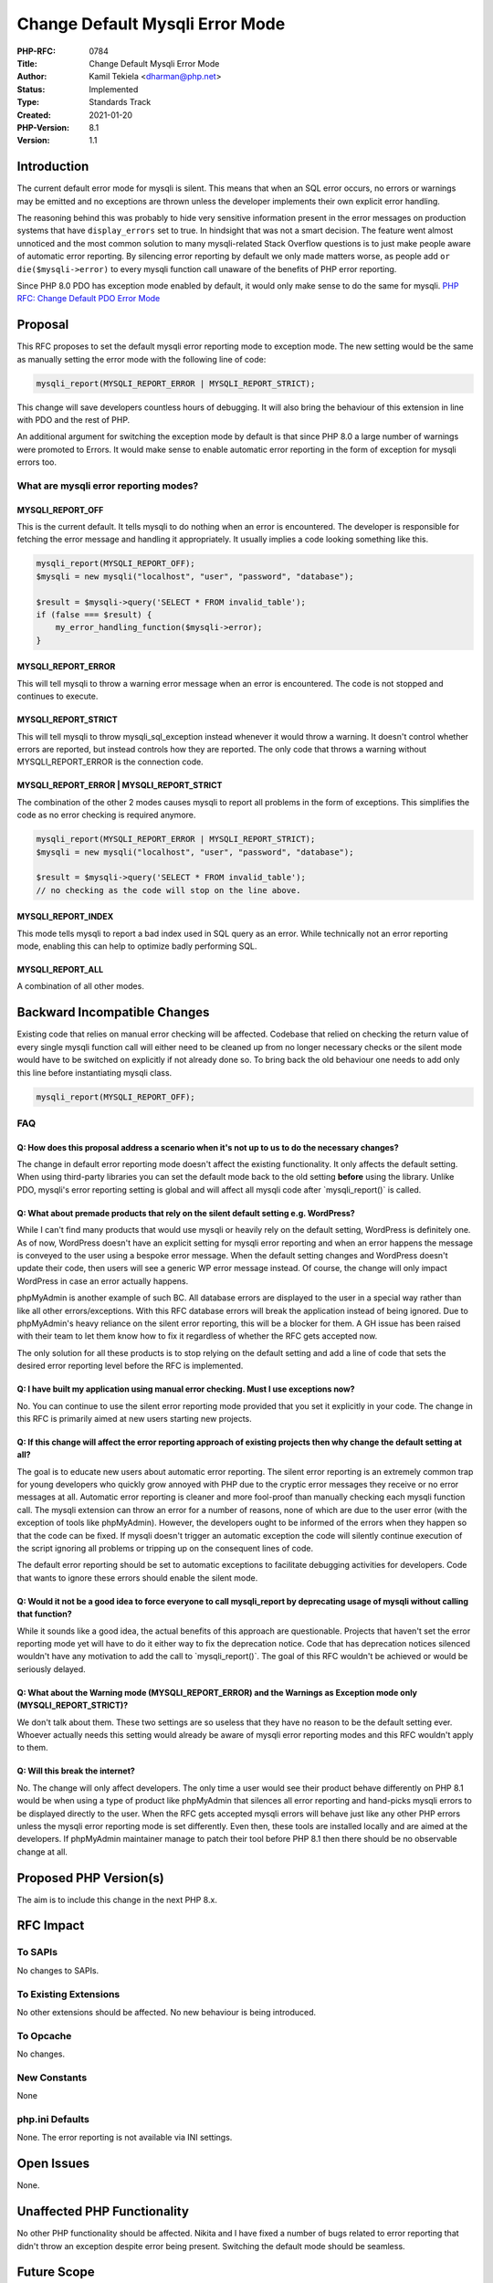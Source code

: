 Change Default Mysqli Error Mode
================================

:PHP-RFC: 0784
:Title: Change Default Mysqli Error Mode
:Author: Kamil Tekiela <dharman@php.net>
:Status: Implemented
:Type: Standards Track
:Created: 2021-01-20
:PHP-Version: 8.1
:Version: 1.1

Introduction
------------

The current default error mode for mysqli is silent. This means that
when an SQL error occurs, no errors or warnings may be emitted and no
exceptions are thrown unless the developer implements their own explicit
error handling.

The reasoning behind this was probably to hide very sensitive
information present in the error messages on production systems that
have ``display_errors`` set to true. In hindsight that was not a smart
decision. The feature went almost unnoticed and the most common solution
to many mysqli-related Stack Overflow questions is to just make people
aware of automatic error reporting. By silencing error reporting by
default we only made matters worse, as people add
``or die($mysqli->error)`` to every mysqli function call unaware of the
benefits of PHP error reporting.

Since PHP 8.0 PDO has exception mode enabled by default, it would only
make sense to do the same for mysqli. `PHP RFC: Change Default PDO Error
Mode </rfc//pdo_default_errmode>`__

Proposal
--------

This RFC proposes to set the default mysqli error reporting mode to
exception mode. The new setting would be the same as manually setting
the error mode with the following line of code:

.. code:: PHP

   mysqli_report(MYSQLI_REPORT_ERROR | MYSQLI_REPORT_STRICT);

This change will save developers countless hours of debugging. It will
also bring the behaviour of this extension in line with PDO and the rest
of PHP.

An additional argument for switching the exception mode by default is
that since PHP 8.0 a large number of warnings were promoted to Errors.
It would make sense to enable automatic error reporting in the form of
exception for mysqli errors too.

What are mysqli error reporting modes?
~~~~~~~~~~~~~~~~~~~~~~~~~~~~~~~~~~~~~~

MYSQLI_REPORT_OFF
^^^^^^^^^^^^^^^^^

This is the current default. It tells mysqli to do nothing when an error
is encountered. The developer is responsible for fetching the error
message and handling it appropriately. It usually implies a code looking
something like this.

.. code:: PHP

   mysqli_report(MYSQLI_REPORT_OFF);
   $mysqli = new mysqli("localhost", "user", "password", "database");

   $result = $mysqli->query('SELECT * FROM invalid_table');
   if (false === $result) {
       my_error_handling_function($mysqli->error);
   }

MYSQLI_REPORT_ERROR
^^^^^^^^^^^^^^^^^^^

This will tell mysqli to throw a warning error message when an error is
encountered. The code is not stopped and continues to execute.

MYSQLI_REPORT_STRICT
^^^^^^^^^^^^^^^^^^^^

This will tell mysqli to throw mysqli_sql_exception instead whenever it
would throw a warning. It doesn't control whether errors are reported,
but instead controls how they are reported. The only code that throws a
warning without MYSQLI_REPORT_ERROR is the connection code.

MYSQLI_REPORT_ERROR \| MYSQLI_REPORT_STRICT
^^^^^^^^^^^^^^^^^^^^^^^^^^^^^^^^^^^^^^^^^^^

The combination of the other 2 modes causes mysqli to report all
problems in the form of exceptions. This simplifies the code as no error
checking is required anymore.

.. code:: PHP

   mysqli_report(MYSQLI_REPORT_ERROR | MYSQLI_REPORT_STRICT);
   $mysqli = new mysqli("localhost", "user", "password", "database");

   $result = $mysqli->query('SELECT * FROM invalid_table');
   // no checking as the code will stop on the line above. 

MYSQLI_REPORT_INDEX
^^^^^^^^^^^^^^^^^^^

This mode tells mysqli to report a bad index used in SQL query as an
error. While technically not an error reporting mode, enabling this can
help to optimize badly performing SQL.

MYSQLI_REPORT_ALL
^^^^^^^^^^^^^^^^^

A combination of all other modes.

Backward Incompatible Changes
-----------------------------

Existing code that relies on manual error checking will be affected.
Codebase that relied on checking the return value of every single mysqli
function call will either need to be cleaned up from no longer necessary
checks or the silent mode would have to be switched on explicitly if not
already done so. To bring back the old behaviour one needs to add only
this line before instantiating mysqli class.

.. code:: PHP

   mysqli_report(MYSQLI_REPORT_OFF);

FAQ
~~~

Q: How does this proposal address a scenario when it's not up to us to do the necessary changes?
^^^^^^^^^^^^^^^^^^^^^^^^^^^^^^^^^^^^^^^^^^^^^^^^^^^^^^^^^^^^^^^^^^^^^^^^^^^^^^^^^^^^^^^^^^^^^^^^

The change in default error reporting mode doesn't affect the existing
functionality. It only affects the default setting. When using
third-party libraries you can set the default mode back to the old
setting **before** using the library. Unlike PDO, mysqli's error
reporting setting is global and will affect all mysqli code after
\`mysqli_report()\` is called.

Q: What about premade products that rely on the silent default setting e.g. WordPress?
^^^^^^^^^^^^^^^^^^^^^^^^^^^^^^^^^^^^^^^^^^^^^^^^^^^^^^^^^^^^^^^^^^^^^^^^^^^^^^^^^^^^^^

While I can't find many products that would use mysqli or heavily rely
on the default setting, WordPress is definitely one. As of now,
WordPress doesn't have an explicit setting for mysqli error reporting
and when an error happens the message is conveyed to the user using a
bespoke error message. When the default setting changes and WordPress
doesn't update their code, then users will see a generic WP error
message instead. Of course, the change will only impact WordPress in
case an error actually happens.

phpMyAdmin is another example of such BC. All database errors are
displayed to the user in a special way rather than like all other
errors/exceptions. With this RFC database errors will break the
application instead of being ignored. Due to phpMyAdmin's heavy reliance
on the silent error reporting, this will be a blocker for them. A GH
issue has been raised with their team to let them know how to fix it
regardless of whether the RFC gets accepted now.

The only solution for all these products is to stop relying on the
default setting and add a line of code that sets the desired error
reporting level before the RFC is implemented.

Q: I have built my application using manual error checking. Must I use exceptions now?
^^^^^^^^^^^^^^^^^^^^^^^^^^^^^^^^^^^^^^^^^^^^^^^^^^^^^^^^^^^^^^^^^^^^^^^^^^^^^^^^^^^^^^

No. You can continue to use the silent error reporting mode provided
that you set it explicitly in your code. The change in this RFC is
primarily aimed at new users starting new projects.

Q: If this change will affect the error reporting approach of existing projects then why change the default setting at all?
^^^^^^^^^^^^^^^^^^^^^^^^^^^^^^^^^^^^^^^^^^^^^^^^^^^^^^^^^^^^^^^^^^^^^^^^^^^^^^^^^^^^^^^^^^^^^^^^^^^^^^^^^^^^^^^^^^^^^^^^^^^

The goal is to educate new users about automatic error reporting. The
silent error reporting is an extremely common trap for young developers
who quickly grow annoyed with PHP due to the cryptic error messages they
receive or no error messages at all. Automatic error reporting is
cleaner and more fool-proof than manually checking each mysqli function
call. The mysqli extension can throw an error for a number of reasons,
none of which are due to the user error (with the exception of tools
like phpMyAdmin). However, the developers ought to be informed of the
errors when they happen so that the code can be fixed. If mysqli doesn't
trigger an automatic exception the code will silently continue execution
of the script ignoring all problems or tripping up on the consequent
lines of code.

The default error reporting should be set to automatic exceptions to
facilitate debugging activities for developers. Code that wants to
ignore these errors should enable the silent mode.

Q: Would it not be a good idea to force everyone to call mysqli_report by deprecating usage of mysqli without calling that function?
^^^^^^^^^^^^^^^^^^^^^^^^^^^^^^^^^^^^^^^^^^^^^^^^^^^^^^^^^^^^^^^^^^^^^^^^^^^^^^^^^^^^^^^^^^^^^^^^^^^^^^^^^^^^^^^^^^^^^^^^^^^^^^^^^^^^

While it sounds like a good idea, the actual benefits of this approach
are questionable. Projects that haven't set the error reporting mode yet
will have to do it either way to fix the deprecation notice. Code that
has deprecation notices silenced wouldn't have any motivation to add the
call to \`mysqli_report()`. The goal of this RFC wouldn't be achieved or
would be seriously delayed.

Q: What about the Warning mode (MYSQLI_REPORT_ERROR) and the Warnings as Exception mode only (MYSQLI_REPORT_STRICT)?
^^^^^^^^^^^^^^^^^^^^^^^^^^^^^^^^^^^^^^^^^^^^^^^^^^^^^^^^^^^^^^^^^^^^^^^^^^^^^^^^^^^^^^^^^^^^^^^^^^^^^^^^^^^^^^^^^^^^

We don't talk about them. These two settings are so useless that they
have no reason to be the default setting ever. Whoever actually needs
this setting would already be aware of mysqli error reporting modes and
this RFC wouldn't apply to them.

Q: Will this break the internet?
^^^^^^^^^^^^^^^^^^^^^^^^^^^^^^^^

No. The change will only affect developers. The only time a user would
see their product behave differently on PHP 8.1 would be when using a
type of product like phpMyAdmin that silences all error reporting and
hand-picks mysqli errors to be displayed directly to the user. When the
RFC gets accepted mysqli errors will behave just like any other PHP
errors unless the mysqli error reporting mode is set differently. Even
then, these tools are installed locally and are aimed at the developers.
If phpMyAdmin maintainer manage to patch their tool before PHP 8.1 then
there should be no observable change at all.

Proposed PHP Version(s)
-----------------------

The aim is to include this change in the next PHP 8.x.

RFC Impact
----------

To SAPIs
~~~~~~~~

No changes to SAPIs.

To Existing Extensions
~~~~~~~~~~~~~~~~~~~~~~

No other extensions should be affected. No new behaviour is being
introduced.

To Opcache
~~~~~~~~~~

No changes.

New Constants
~~~~~~~~~~~~~

None

php.ini Defaults
~~~~~~~~~~~~~~~~

None. The error reporting is not available via INI settings.

Open Issues
-----------

None.

Unaffected PHP Functionality
----------------------------

No other PHP functionality should be affected. Nikita and I have fixed a
number of bugs related to error reporting that didn't throw an exception
despite error being present. Switching the default mode should be
seamless.

Future Scope
------------

The silent and warning mode could be removed in one of the major
versions in the future once the PHP community adjusts. However, that is
only wishful thinking.

Voting
------

This is a simple yes/no vote. This vote requires a 2/3 majority.

Voting started 2021-02-11 and closes 2021-02-28.

Question: Change Default mysqli Error Mode
~~~~~~~~~~~~~~~~~~~~~~~~~~~~~~~~~~~~~~~~~~

Voting Choices
^^^^^^^^^^^^^^

-  Yes
-  No

Patches and Tests
-----------------

The change is trivial. Here is the related GH PR:
https://github.com/php/php-src/pull/6629

Existing test cases will not be amended as this would be too much work.
Instead, the silent mode will be enabled explicitly in connect.inc.

Implementation
--------------

`PR here <https://github.com/php/php-src/pull/6629>`__

References
----------

RFC discussion: https://externals.io/message/112947,
https://externals.io/message/113134

Rejected Features
-----------------

A suggestion was made to move to warning mode first and then to
exception mode. This suggestion was rejected as it provides no tangible
benefits.

Additional Metadata
-------------------

:Implementation: https://github.com/php/php-src/pull/6629
:Original Authors: Kamil Tekiela, dharman@php.net
:Original Status: Implemented (PHP 8.1)
:Slug: mysqli_default_errmode
:Wiki URL: https://wiki.php.net/rfc/mysqli_default_errmode
